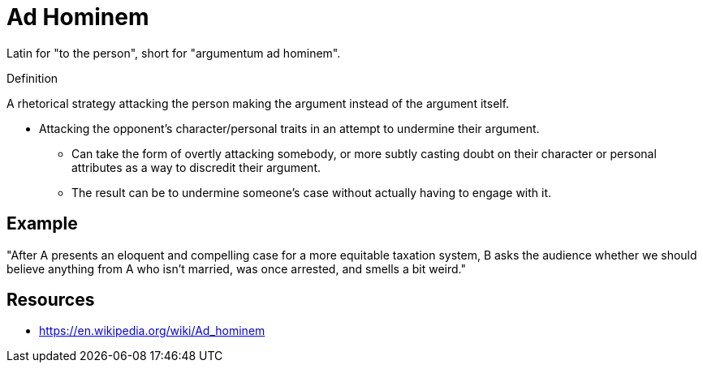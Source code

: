 = Ad Hominem

Latin for "to the person", short for "argumentum ad hominem".

.Definition
****
A rhetorical strategy attacking the person making the argument instead of the argument itself.
****

* Attacking the opponent's character/personal traits in an attempt to undermine their argument.
** Can take the form of overtly attacking somebody, or more subtly casting doubt on their character or personal attributes as a way to discredit their argument.
** The result can be to undermine someone's case without actually having to engage with it.

== Example

"After A presents an eloquent and compelling case for a more equitable taxation system, B asks the audience whether we should believe anything from A who isn't married, was once arrested, and smells a bit weird."

== Resources

* https://en.wikipedia.org/wiki/Ad_hominem